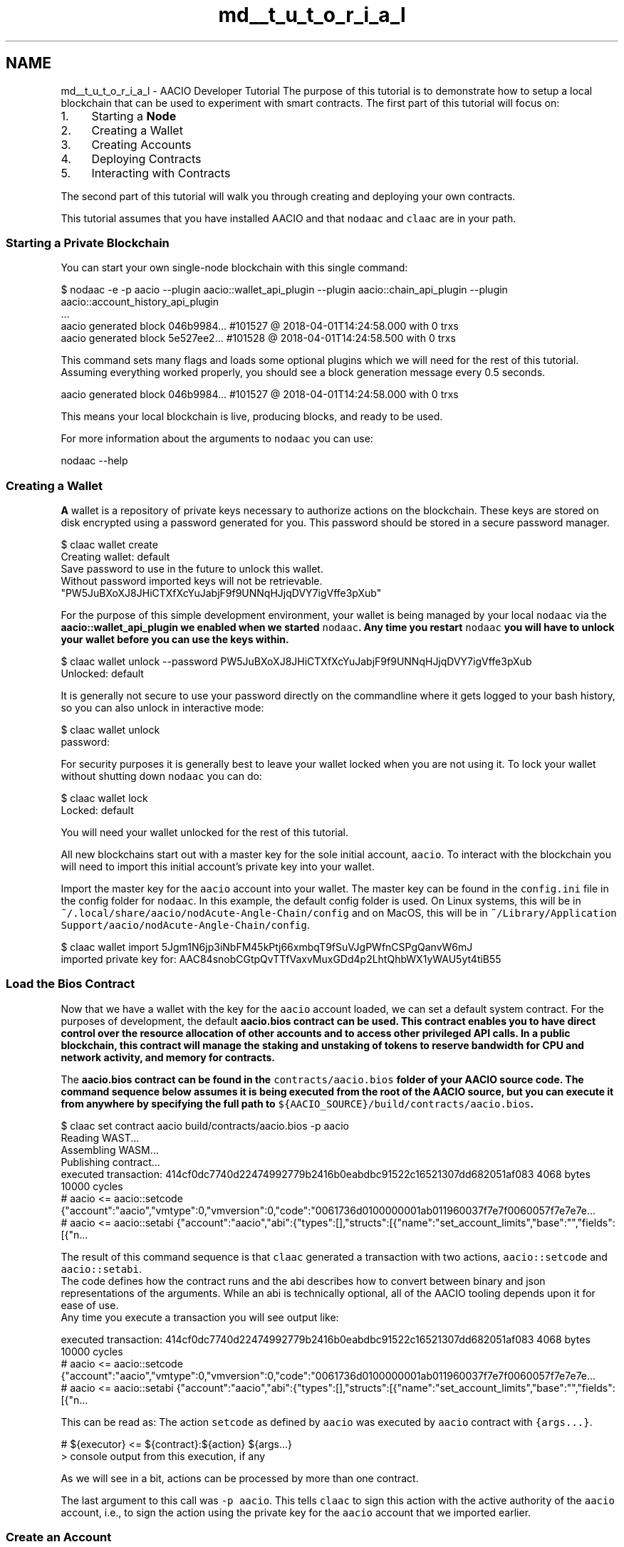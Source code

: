 .TH "md__t_u_t_o_r_i_a_l" 3 "Sun Jun 3 2018" "Acute-Angle-Chain" \" -*- nroff -*-
.ad l
.nh
.SH NAME
md__t_u_t_o_r_i_a_l \- AACIO Developer Tutorial 
The purpose of this tutorial is to demonstrate how to setup a local blockchain that can be used to experiment with smart contracts\&. The first part of this tutorial will focus on:
.PP
.IP "1." 4
Starting a \fBNode\fP
.IP "2." 4
Creating a Wallet
.IP "3." 4
Creating Accounts
.IP "4." 4
Deploying Contracts
.IP "5." 4
Interacting with Contracts
.PP
.PP
The second part of this tutorial will walk you through creating and deploying your own contracts\&.
.PP
This tutorial assumes that you have installed AACIO and that \fCnodaac\fP and \fCclaac\fP are in your path\&.
.PP
.SS "Starting a Private Blockchain"
.PP
You can start your own single-node blockchain with this single command:
.PP
.PP
.nf
$ nodaac -e -p aacio --plugin aacio::wallet_api_plugin --plugin aacio::chain_api_plugin --plugin aacio::account_history_api_plugin 
\&.\&.\&.
aacio generated block 046b9984\&.\&.\&. #101527 @ 2018-04-01T14:24:58\&.000 with 0 trxs
aacio generated block 5e527ee2\&.\&.\&. #101528 @ 2018-04-01T14:24:58\&.500 with 0 trxs
.fi
.PP
.PP
This command sets many flags and loads some optional plugins which we will need for the rest of this tutorial\&. Assuming everything worked properly, you should see a block generation message every 0\&.5 seconds\&. 
.br
 
.PP
.nf
aacio generated block 046b9984\&.\&.\&. #101527 @ 2018-04-01T14:24:58\&.000 with 0 trxs

.fi
.PP
.PP
This means your local blockchain is live, producing blocks, and ready to be used\&.
.PP
For more information about the arguments to \fCnodaac\fP you can use:
.PP
.PP
.nf
nodaac --help
.fi
.PP
.PP
.SS "Creating a Wallet"
.PP
\fBA\fP wallet is a repository of private keys necessary to authorize actions on the blockchain\&. These keys are stored on disk encrypted using a password generated for you\&. This password should be stored in a secure password manager\&.
.PP
.PP
.nf
$ claac wallet create
Creating wallet: default
Save password to use in the future to unlock this wallet\&.
Without password imported keys will not be retrievable\&.
"PW5JuBXoXJ8JHiCTXfXcYuJabjF9f9UNNqHJjqDVY7igVffe3pXub"
.fi
.PP
.PP
For the purpose of this simple development environment, your wallet is being managed by your local \fCnodaac\fP via the \fC\fBaacio::wallet_api_plugin\fP\fP we enabled when we started \fCnodaac\fP\&. Any time you restart \fCnodaac\fP you will have to unlock your wallet before you can use the keys within\&.
.PP
.PP
.nf
$ claac wallet unlock --password PW5JuBXoXJ8JHiCTXfXcYuJabjF9f9UNNqHJjqDVY7igVffe3pXub
Unlocked: default
.fi
.PP
.PP
It is generally not secure to use your password directly on the commandline where it gets logged to your bash history, so you can also unlock in interactive mode:
.PP
.PP
.nf
$ claac wallet unlock
password:
.fi
.PP
.PP
For security purposes it is generally best to leave your wallet locked when you are not using it\&. To lock your wallet without shutting down \fCnodaac\fP you can do:
.PP
.PP
.nf
$ claac wallet lock
Locked: default
.fi
.PP
.PP
You will need your wallet unlocked for the rest of this tutorial\&.
.PP
All new blockchains start out with a master key for the sole initial account, \fCaacio\fP\&. To interact with the blockchain you will need to import this initial account's private key into your wallet\&.
.PP
Import the master key for the \fCaacio\fP account into your wallet\&. The master key can be found in the \fCconfig\&.ini\fP file in the config folder for \fCnodaac\fP\&. In this example, the default config folder is used\&. On Linux systems, this will be in \fC~/\&.local/share/aacio/nodAcute-Angle-Chain/config\fP and on MacOS, this will be in \fC~/Library/Application Support/aacio/nodAcute-Angle-Chain/config\fP\&.
.PP
.PP
.nf
$ claac wallet import 5Jgm1N6jp3iNbFM45kPtj66xmbqT9fSuVJgPWfnCSPgQanvW6mJ
imported private key for: AAC84snobCGtpQvTTfVaxvMuxGDd4p2LhtQhbWX1yWAU5yt4tiB55
.fi
.PP
.PP
.SS "Load the Bios Contract"
.PP
Now that we have a wallet with the key for the \fCaacio\fP account loaded, we can set a default system contract\&. For the purposes of development, the default \fC\fBaacio\&.bios\fP\fP contract can be used\&. This contract enables you to have direct control over the resource allocation of other accounts and to access other privileged API calls\&. In a public blockchain, this contract will manage the staking and unstaking of tokens to reserve bandwidth for CPU and network activity, and memory for contracts\&.
.PP
The \fC\fBaacio\&.bios\fP\fP contract can be found in the \fCcontracts/aacio\&.bios\fP folder of your AACIO source code\&. The command sequence below assumes it is being executed from the root of the AACIO source, but you can execute it from anywhere by specifying the full path to \fC${AACIO_SOURCE}/build/contracts/aacio\&.bios\fP\&.
.PP
.PP
.nf
$ claac set contract aacio build/contracts/aacio\&.bios -p aacio
Reading WAST\&.\&.\&.
Assembling WASM\&.\&.\&.
Publishing contract\&.\&.\&.
executed transaction: 414cf0dc7740d22474992779b2416b0eabdbc91522c16521307dd682051af083  4068 bytes  10000 cycles
#         aacio <= aacio::setcode               {"account":"aacio","vmtype":0,"vmversion":0,"code":"0061736d0100000001ab011960037f7e7f0060057f7e7e7e\&.\&.\&.
#         aacio <= aacio::setabi                {"account":"aacio","abi":{"types":[],"structs":[{"name":"set_account_limits","base":"","fields":[{"n\&.\&.\&.
.fi
.PP
.PP
The result of this command sequence is that \fCclaac\fP generated a transaction with two actions, \fCaacio::setcode\fP and \fCaacio::setabi\fP\&. 
.br
 The code defines how the contract runs and the abi describes how to convert between binary and json representations of the arguments\&. While an abi is technically optional, all of the AACIO tooling depends upon it for ease of use\&. 
.br
 Any time you execute a transaction you will see output like: 
.PP
.nf
executed transaction: 414cf0dc7740d22474992779b2416b0eabdbc91522c16521307dd682051af083  4068 bytes  10000 cycles
#         aacio <= aacio::setcode               {"account":"aacio","vmtype":0,"vmversion":0,"code":"0061736d0100000001ab011960037f7e7f0060057f7e7e7e\&.\&.\&.
#         aacio <= aacio::setabi                {"account":"aacio","abi":{"types":[],"structs":[{"name":"set_account_limits","base":"","fields":[{"n\&.\&.\&.

.fi
.PP
.PP
This can be read as: The action \fCsetcode\fP as defined by \fCaacio\fP was executed by \fCaacio\fP contract with \fC{args\&.\&.\&.}\fP\&.
.PP
.PP
.nf
#         ${executor} <= ${contract}:${action} ${args\&.\&.\&.}
> console output from this execution, if any
.fi
.PP
.PP
As we will see in a bit, actions can be processed by more than one contract\&.
.PP
The last argument to this call was \fC-p aacio\fP\&. This tells \fCclaac\fP to sign this action with the active authority of the \fCaacio\fP account, i\&.e\&., to sign the action using the private key for the \fCaacio\fP account that we imported earlier\&.
.PP
.SS "Create an Account"
.PP
Now that we have setup the basic system contract, we can start to create our own accounts\&. We will create two accounts, \fCuser\fP and \fCtester\fP, and we will need to associate a key with each account\&. In this example, the same key will be used for both accounts\&.
.PP
To do this we first generate a key for the accounts\&.
.PP
.PP
.nf
$ claac create key
Private key: 5Jmsawgsp1tQ3GD6JyGCwy1dcvqKZgX6ugMVMdjirx85iv5VyPR
Public key: AAC7ijWCBmoXBi3CgtK7DJxentZZeTkeUnaSDvyro9dq7Sd1C3dC4
.fi
.PP
.PP
Then we import this key into our wallet: 
.PP
.nf
$ claac wallet import 5Jmsawgsp1tQ3GD6JyGCwy1dcvqKZgX6ugMVMdjirx85iv5VyPR
imported private key for: AAC7ijWCBmoXBi3CgtK7DJxentZZeTkeUnaSDvyro9dq7Sd1C3dC4

.fi
.PP
 \fBNOTE:\fP Be sure to use the actual key value generated by the \fCclaac\fP command and not the one shown in the example above!
.PP
Keys are not automatically added to a wallet, so skipping this step could result in losing control of your account\&.
.PP
.SS "Create \fBTwo\fP User Accounts"
.PP
Next we will create two accounts, \fCuser\fP and \fCtester\fP, using the key we created and imported above\&.
.PP
.PP
.nf
$ claac create account aacio user AAC7ijWCBmoXBi3CgtK7DJxentZZeTkeUnaSDvyro9dq7Sd1C3dC4 AAC7ijWCBmoXBi3CgtK7DJxentZZeTkeUnaSDvyro9dq7Sd1C3dC4
executed transaction: 8aedb926cc1ca31642ada8daf4350833c95cbe98b869230f44da76d70f6d6242  364 bytes  1000 cycles
#         aacio <= aacio::newaccount            {"creator":"aacio","name":"user","owner":{"threshold":1,"keys":[{"key":"AAC7ijWCBmoXBi3CgtK7DJxentZZ\&.\&.\&.

$ claac create account aacio tester AAC7ijWCBmoXBi3CgtK7DJxentZZeTkeUnaSDvyro9dq7Sd1C3dC4 AAC7ijWCBmoXBi3CgtK7DJxentZZeTkeUnaSDvyro9dq7Sd1C3dC4
executed transaction: 414cf0dc7740d22474992779b2416b0eabdbc91522c16521307dd682051af083 366 bytes  1000 cycles
#         aacio <= aacio::newaccount            {"creator":"aacio","name":"tester","owner":{"threshold":1,"keys":[{"key":"AAC7ijWCBmoXBi3CgtK7DJxentZZ\&.\&.\&.
.fi
.PP
 \fBNOTE:\fP The \fCcreate account\fP subcommand requires two keys, one for the OwnerKey (which in a production environment should be kept highly secure) and one for the ActiveKey\&. In this tutorial example, the same key is used for both\&.
.PP
Because we are using the \fC\fBaacio::account_history_api_plugin\fP\fP we can query all accounts that are controlled by our key:
.PP
.PP
.nf
$ claac get accounts AAC7ijWCBmoXBi3CgtK7DJxentZZeTkeUnaSDvyro9dq7Sd1C3dC4
{
  "account_names": [
    "tester",
    "user"
  ]
}
.fi
.PP
.PP
.SS "Create Token Contract"
.PP
At this stage the blockchain doesn't do much, so let's deploy the \fC\fBaacio\&.token\fP\fP contract\&. This contract enables the creation of many different tokens all running on the same contract but potentially managed by different users\&.
.PP
Before we can deploy the token contract we must create an account to deploy it to\&.
.PP
.PP
.nf
$ claac create account aacio aacio\&.token  AAC7ijWCBmoXBi3CgtK7DJxentZZeTkeUnaSDvyro9dq7Sd1C3dC4 AAC7ijWCBmoXBi3CgtK7DJxentZZeTkeUnaSDvyro9dq7Sd1C3dC4
\&.\&.\&.
.fi
.PP
.PP
Then we can deploy the contract which can be found in \fC${AACIO_SOURCE}/build/contracts/aacio\&.token\fP
.PP
.PP
.nf
$ claac set contract aacio\&.token build/contracts/aacio\&.token -p aacio\&.token
Reading WAST\&.\&.\&.
Assembling WASM\&.\&.\&.
Publishing contract\&.\&.\&.
executed transaction: 528bdbce1181dc5fd72a24e4181e6587dace8ab43b2d7ac9b22b2017992a07ad  8708 bytes  10000 cycles
#         aacio <= aacio::setcode               {"account":"aacio\&.token","vmtype":0,"vmversion":0,"code":"0061736d0100000001ce011d60067f7e7f7f7f7f00\&.\&.\&.
#         aacio <= aacio::setabi                {"account":"aacio\&.token","abi":{"types":[],"structs":[{"name":"transfer","base":"","fields":[{"name"\&.\&.\&.
.fi
.PP
.PP
.SS "Create the AAC Token"
.PP
You can view the interface to \fC\fBaacio\&.token\fP\fP as defined by \fCcontracts/aacio\&.token/aacio\&.\fBtoken\&.hpp\fP\fP: 
.PP
.nf
void create( account_name issuer,
             asset        maximum_supply,
             uint8_t      can_freeze,
             uint8_t      can_recall,
             uint8_t      can_whitelist );


void issue( account_name to, asset quantity, string memo );

void transfer( account_name from,
               account_name to,
               asset        quantity,
               string       memo );

.fi
.PP
.PP
To create a new token we must call the \fCcreate(\&.\&.\&.)\fP action with the proper arguments\&. This command will use the symbol of the maximum supply to uniquely identify this token from other tokens\&. The issuer will be the one with authority to call issue and or perform other actions such as freezing, recalling, and whitelisting of owners\&.
.PP
The concise way to call this method, using positional arguments: 
.PP
.nf
$ claac push action aacio\&.token create '[ "aacio", "1000000000\&.0000 AAC", 0, 0, 0]' -p aacio\&.token
executed transaction: 0e49a421f6e75f4c5e09dd738a02d3f51bd18a0cf31894f68d335cd70d9c0e12  260 bytes  1000 cycles
#   aacio\&.token <= aacio\&.token::create          {"issuer":"aacio","maximum_supply":"1000000000\&.0000 AAC","can_freeze":0,"can_recall":0,"can_whitelis\&.\&.\&.

.fi
.PP
.PP
Alternatively, a more verbose way to call this method, using named arguments:
.PP
.PP
.nf
$ claac push action aacio\&.token create '{"issuer":"aacio", "maximum_supply":"1000000000\&.0000 AAC", "can_freeze":0, "can_recall":0, "can_whitelist":0}' -p aacio\&.token
executed transaction: 0e49a421f6e75f4c5e09dd738a02d3f51bd18a0cf31894f68d335cd70d9c0e12  260 bytes  1000 cycles
#   aacio\&.token <= aacio\&.token::create          {"issuer":"aacio","maximum_supply":"1000000000\&.0000 AAC","can_freeze":0,"can_recall":0,"can_whitelis\&.\&.\&.
.fi
.PP
.PP
This command created a new token \fCAAC\fP with a pecision of 4 decimials and a maximum supply of 1000000000\&.0000 AAC\&.
.PP
In order to create this token we required the permission of the \fC\fBaacio\&.token\fP\fP contract because it 'owns' the symbol namespace (e\&.g\&. 'AAC')\&. Future versions of this contract may allow other parties to buy symbol names automatically\&. For this reason we must pass \fC-p \fBaacio\&.token\fP\fP to authorize this call\&.
.PP
.SS "Issue Tokens to Account 'User'"
.PP
Now that we have created the token, the issuer can issue new tokens to the account \fCuser\fP we created earlier\&.
.PP
We will use the positional calling convention (vs named args)\&.
.PP
.PP
.nf
$ claac push action aacio\&.token issue '[ "user", "100\&.0000 AAC", "memo" ]' -p aacio
executed transaction: 822a607a9196112831ecc2dc14ffb1722634f1749f3ac18b73ffacd41160b019  268 bytes  1000 cycles
#   aacio\&.token <= aacio\&.token::issue           {"to":"user","quantity":"100\&.0000 AAC","memo":"memo"}
>> issue
#   aacio\&.token <= aacio\&.token::transfer        {"from":"aacio","to":"user","quantity":"100\&.0000 AAC","memo":"memo"}
>> transfer
#         aacio <= aacio\&.token::transfer        {"from":"aacio","to":"user","quantity":"100\&.0000 AAC","memo":"memo"}
#          user <= aacio\&.token::transfer        {"from":"aacio","to":"user","quantity":"100\&.0000 AAC","memo":"memo"}
.fi
.PP
.PP
This time the output contains several different actions: one issue and three transfers\&. While the only action we signed was \fCissue\fP, the \fCissue\fP action performed an 'inline transfer' and the 'inline transfer' notified the sender and receiver accounts\&. The output indicates all of the action handlers that were called, the order they were called in, and whether or not any output was generated by the action\&.
.PP
Technically, the \fC\fBaacio\&.token\fP\fP contract could have skipped the \fCinline transfer\fP and opted to just modify the balances directly\&. However, in this case, the \fC\fBaacio\&.token\fP\fP contract is following our token convention that requires that all account balances be derivable by the sum of the transfer actions that reference them\&. It also requires that the sender and receiver of funds be notified so they can automate handling deposits and withdrawals\&.
.PP
If you want to see the actual transaction that was broadcast, you can use the \fC-d -j\fP options to indicate 'don't broadcast' and 'return transaction as json'\&.
.PP
.PP
.nf
$ claac push action aacio\&.token issue '["user", "100\&.0000 AAC", "memo"]' -p aacio -d -j
{
  "expiration": "2018-04-01T15:20:44",
  "region": 0,
  "ref_block_num": 42580,
  "ref_block_prefix": 3987474256,
  "net_usage_words": 21,
  "kcpu_usage": 1000,
  "delay_sec": 0,
  "context_free_actions": [],
  "actions": [{
      "account": "aacio\&.token",
      "name": "issue",
      "authorization": [{
          "actor": "aacio",
          "permission": "active"
        }
      ],
      "data": "00000000007015d640420f000000000004454f5300000000046d656d6f"
    }
  ],
  "signatures": [
    "AACJzPywCKsgBitRh9kxFNeMJc8BeD6QZLagtXzmdS2ib5gKTeELiVxXvcnrdRUiY3ExP9saVkdkzvUNyRZSXj2CLJnj7U42H"
  ],
  "context_free_data": []
}
.fi
.PP
.PP
.SS "Transfer Tokens to Account 'Tester'"
.PP
Now that account \fCuser\fP has tokens, we will transfer some to account \fCtester\fP\&. We indicate that \fCuser\fP authorized this action using the permission argument \fC-p user\fP\&.
.PP
.PP
.nf
$ claac push action aacio\&.token transfer '[ "user", "tester", "25\&.0000 AAC", "m" ]' -p user
executed transaction: 06d0a99652c11637230d08a207520bf38066b8817ef7cafaab2f0344aafd7018  268 bytes  1000 cycles
#   aacio\&.token <= aacio\&.token::transfer        {"from":"user","to":"tester","quantity":"25\&.0000 AAC","memo":"m"}
>> transfer
#          user <= aacio\&.token::transfer        {"from":"user","to":"tester","quantity":"25\&.0000 AAC","memo":"m"}
#        tester <= aacio\&.token::transfer        {"from":"user","to":"tester","quantity":"25\&.0000 AAC","memo":"m"}
.fi
.PP
.PP
.SS "Hello World Contract"
.PP
We will now create our first 'hello world' contract\&. Create a new folder called 'hello', cd into the folder, then create a file 'hello\&.cpp' with the following contents:
.PP
#### hello/hello\&.cpp 
.PP
.nf
#include <aaciolib/aacio\&.hpp>
#include <aaciolib/print\&.hpp>
using namespace aacio;

class hello : public aacio::contract {
  public:
      using contract::contract;

      /// @abi action 
      void hi( account_name user ) {
         print( "Hello, ", name{user} );
      }
};

AACIO_ABI( hello, (hi) )

.fi
.PP
.PP
You can compile your code to web assmebly (\&.wast) as follows: 
.PP
.nf
$ aaciocpp -o hello\&.wast hello\&.cpp

.fi
.PP
 \fBNOTE:\fP The compiler might generate warnings\&. These can be safely ignored\&.
.PP
Now generate the abi:
.PP
.PP
.nf
$ aaciocpp -g hello\&.abi hello\&.cpp
Generated hello\&.abi
.fi
.PP
.PP
Create an account and upload the contract:
.PP
.PP
.nf
$ claac create account aacio hello\&.code AAC7ijWCBmoXBi3CgtK7DJxentZZeTkeUnaSDvyro9dq7Sd1C3dC4 AAC7ijWCBmoXBi3CgtK7DJxentZZeTkeUnaSDvyro9dq7Sd1C3dC4
\&.\&.\&.
$ claac set contract hello\&.code \&.\&./hello -p hello\&.code
\&.\&.\&.
.fi
.PP
.PP
Now we can run the contract:
.PP
.PP
.nf
$ claac push action hello\&.code hi '["user"]' -p user
executed transaction: 4c10c1426c16b1656e802f3302677594731b380b18a44851d38e8b5275072857  244 bytes  1000 cycles
#    hello\&.code <= hello\&.code::hi               {"user":"user"}
>> Hello, user
.fi
.PP
.PP
At this time the contract allows anyone to authorize it, we could also say:
.PP
.PP
.nf
$ claac push action hello\&.code hi '["user"]' -p tester
executed transaction: 28d92256c8ffd8b0255be324e4596b7c745f50f85722d0c4400471bc184b9a16  244 bytes  1000 cycles
#    hello\&.code <= hello\&.code::hi               {"user":"user"}
>> Hello, user
.fi
.PP
.PP
In this case tester is the one who authorized it and user is just an argument\&. If we want our contact to authenticate the user we are saying 'hi' to, then we need to modify the contract to require authentication\&.
.PP
Modify the hi() function in hello\&.cpp as follows: 
.PP
.nf
void hi( account_name user ) {
   require_auth( user );
   print( "Hello, ", name{user} );
}

.fi
.PP
 Repeat the steps to compile the wast file and generate the abi, then set the contract again to deploy the update\&.
.PP
Now if we attempt to mismatch the user and the authority, the contract will throw an error: 
.PP
.nf
$ claac push action hello\&.code hi '["tester"]' -p user
Error 3030001: missing required authority
Ensure that you have the related authority inside your transaction!;
If you are currently using 'claac push action' command, try to add the relevant authority using -p option\&.
Error Details:
missing authority of tester

.fi
.PP
.PP
We can fix this by giving the permission of tester:
.PP
.PP
.nf
$ claac push action hello\&.code hi '["tester"]' -p tester
executed transaction: 235bd766c2097f4a698cfb948eb2e709532df8d18458b92c9c6aae74ed8e4518  244 bytes  1000 cycles
#    hello\&.code <= hello\&.code::hi               {"user":"tester"}
>> Hello, tester
.fi
.PP
.PP
.SS "Deploy Exchange Contract"
.PP
Similar to the examples shown above, we can deploy the exchange contract\&. It is assumed this is being run from the root of the AACIO source\&.
.PP
.PP
.nf
$ claac create account aacio exchange  AAC7ijWCBmoXBi3CgtK7DJxentZZeTkeUnaSDvyro9dq7Sd1C3dC4 AAC7ijWCBmoXBi3CgtK7DJxentZZeTkeUnaSDvyro9dq7Sd1C3dC4
executed transaction: 4d38de16631a2dc698f1d433f7eb30982d855219e7c7314a888efbbba04e571c  364 bytes  1000 cycles
#         aacio <= aacio::newaccount            {"creator":"aacio","name":"exchange","owner":{"threshold":1,"keys":[{"key":"AAC7ijWCBmoXBi3CgtK7DJxe\&.\&.\&.

$ claac set contract exchange build/contracts/exchange -p exchange
Reading WAST\&.\&.\&.
Assembling WASM\&.\&.\&.
Publishing contract\&.\&.\&.
executed transaction: 5a63b4de8a1da415590778f163c5ed26dc164c960185b20fd834c297cf7fa8f4  35172 bytes  10000 cycles
#         aacio <= aacio::setcode               {"account":"exchange","vmtype":0,"vmversion":0,"code":"0061736d0100000001f0023460067f7e7f7f7f7f00600\&.\&.\&.
#         aacio <= aacio::setabi                {"account":"exchange","abi":{"types":[{"new_type_name":"account_name","type":"name"}],"structs":[{"n\&.\&.\&.
.fi
.PP
 
